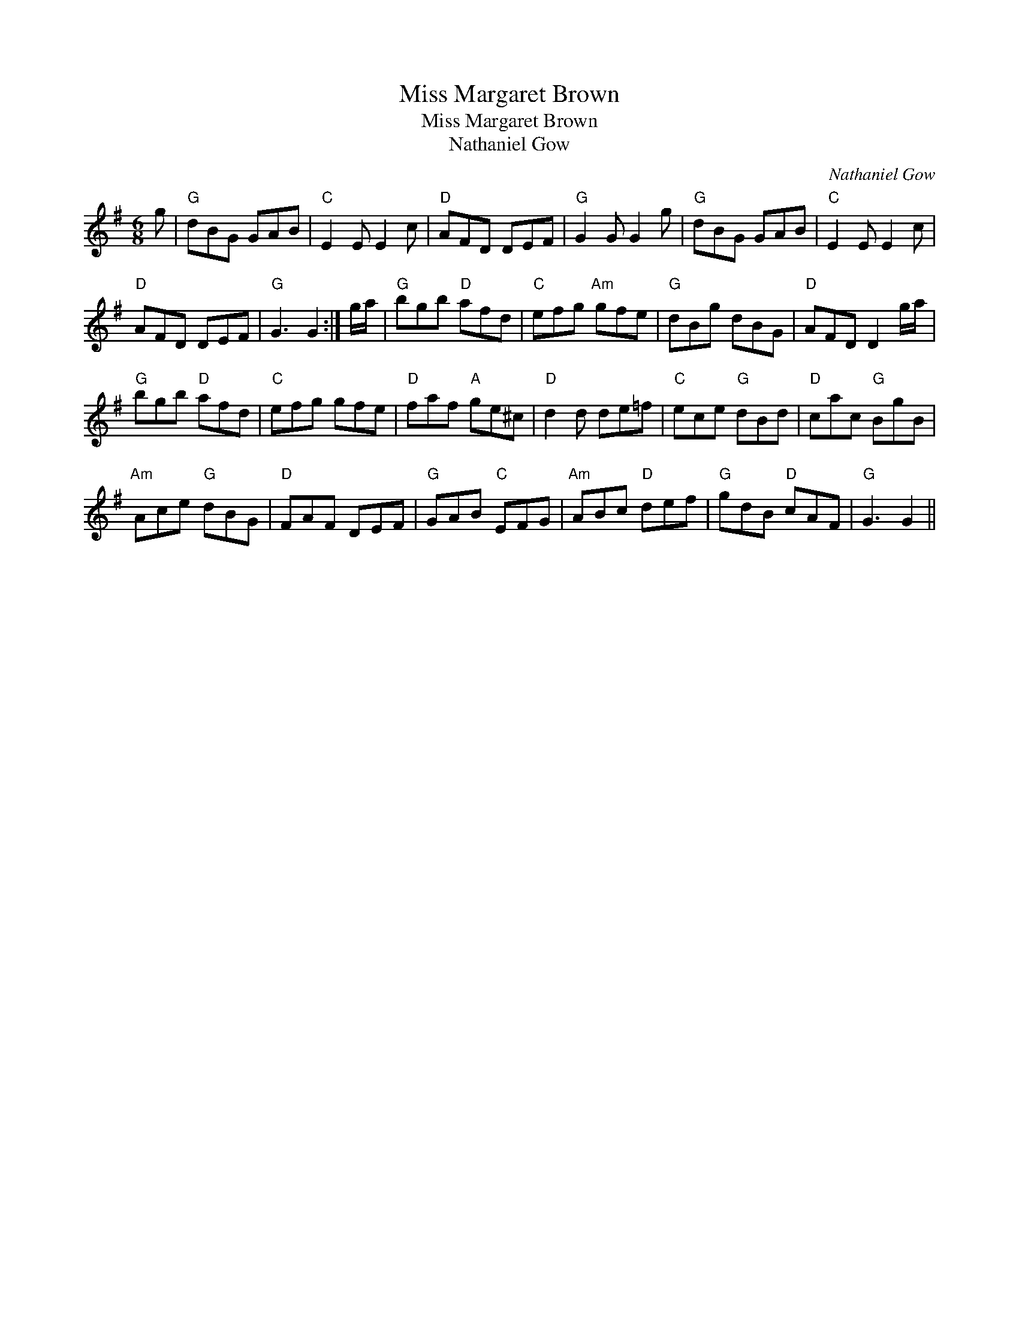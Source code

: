 X:1
T:Miss Margaret Brown
T:Miss Margaret Brown
T:Nathaniel Gow
C:Nathaniel Gow
L:1/8
M:6/8
K:G
V:1 treble 
V:1
 g |"G" dBG GAB |"C" E2 E E2 c |"D" AFD DEF |"G" G2 G G2 g |"G" dBG GAB |"C" E2 E E2 c | %7
"D" AFD DEF |"G" G3 G2 :| g/a/ |"G" bgb"D" afd |"C" efg"Am" gfe |"G" dBg dBG |"D" AFD D2 g/a/ | %14
"G" bgb"D" afd |"C" efg gfe |"D" faf"A" ge^c |"D" d2 d de=f |"C" ece"G" dBd |"D" cac"G" BgB | %20
"Am" Ace"G" dBG |"D" FAF DEF |"G" GAB"C" EFG |"Am" ABc"D" def |"G" gdB"D" cAF |"G" G3 G2 || %26

